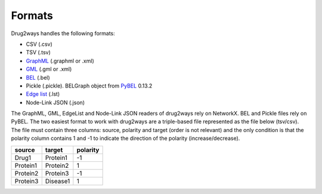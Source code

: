 Formats
=======
Drug2ways handles the following formats:

- CSV (.csv)
- TSV (.tsv)
- GraphML_ (.graphml or .xml)
- GML_ (.gml or .xml)
- BEL_ (.bel)
- Pickle (.pickle). BELGraph object from PyBEL_ 0.13.2
- Edge_ `list`__ (.lst)
- Node-Link JSON (.json)

The GraphML, GML, EdgeList and Node-Link JSON readers of drug2ways rely on NetworkX. BEL and Pickle files rely on PyBEL.
The two easiest format to work with drug2ways are a triple-based file represented as the file below (tsv/csv).
The file must contain three columns: source, polarity and target (order is not relevant) and the only condition is that
the polarity column contains 1 and -1 to indicate the direction of the polarity (increase/decrease).

+----------+---------+----------+
| source   | target  | polarity |
+==========+=========+==========+
|  Drug1   |Protein1 |    -1    |
+----------+---------+----------+
| Protein1 |Protein2 |     1    |
+----------+---------+----------+
| Protein2 |Protein3 |    -1    |
+----------+---------+----------+
| Protein3 |Disease1 |     1    |
+----------+---------+----------+

.. _Edge: https://networkx.github.io/documentation/stable/reference/readwrite/edgelist.html
__ Edge_
.. _GraphML: http://graphml.graphdrawing.org
.. _BEL: https://language.bel.bio/
.. _GML: http://docs.yworks.com/yfiles/doc/developers-guide/gml.html
.. _PyBEL: https://github.com/pybel/pybel/
